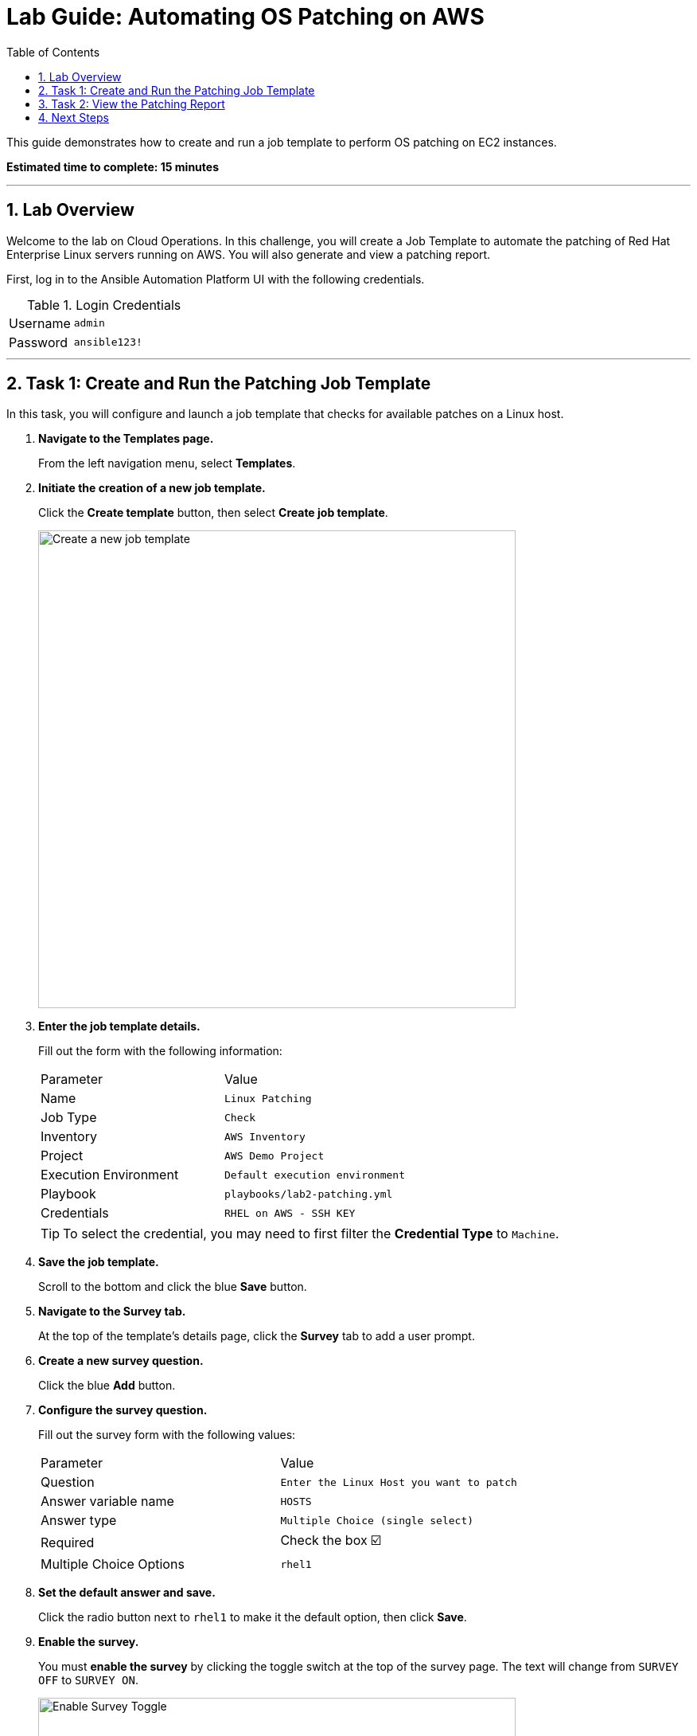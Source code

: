 = Lab Guide: Automating OS Patching on AWS
:toc:
:toc-title: Table of Contents
:sectnums:
:icons: font

This guide demonstrates how to create and run a job template to perform OS patching on EC2 instances.

*Estimated time to complete: 15 minutes*

---

== Lab Overview

Welcome to the lab on Cloud Operations. In this challenge, you will create a Job Template to automate the patching of Red Hat Enterprise Linux servers running on AWS. You will also generate and view a patching report.

First, log in to the Ansible Automation Platform UI with the following credentials.

.Login Credentials
[cols="1,2a"]
|===
| Username | `admin`
| Password | `ansible123!`
|===

---

== Task 1: Create and Run the Patching Job Template

In this task, you will configure and launch a job template that checks for available patches on a Linux host.

. **Navigate to the Templates page.**
+
From the left navigation menu, select *Templates*.

. **Initiate the creation of a new job template.**
+
Click the **Create template** button, then select **Create job template**.
+
image::https://github.com/HichamMourad/awsops25/blob/master/images/create_templates.png?raw=true[Create a new job template, 600, opts="border"]

. **Enter the job template details.**
+
Fill out the form with the following information:
+
[cols="1,1"]
|===
| Parameter | Value
| Name | `Linux Patching`
| Job Type | `Check`
| Inventory | `AWS Inventory`
| Project | `AWS Demo Project`
| Execution Environment | `Default execution environment`
| Playbook | `playbooks/lab2-patching.yml`
| Credentials | `RHEL on AWS - SSH KEY`
|===
+
TIP: To select the credential, you may need to first filter the *Credential Type* to `Machine`.

. **Save the job template.**
+
Scroll to the bottom and click the blue **Save** button.

. **Navigate to the Survey tab.**
+
At the top of the template's details page, click the **Survey** tab to add a user prompt.

. **Create a new survey question.**
+
Click the blue **Add** button.

. **Configure the survey question.**
+
Fill out the survey form with the following values:
+
[cols="1,1"]
|===
| Parameter | Value
| Question | `Enter the Linux Host you want to patch`
| Answer variable name | `HOSTS`
| Answer type | `Multiple Choice (single select)`
| Required | Check the box ☑️
| Multiple Choice Options | `rhel1`
|===

. **Set the default answer and save.**
+
Click the radio button next to `rhel1` to make it the default option, then click **Save**.

. **Enable the survey.**
+
You must **enable the survey** by clicking the toggle switch at the top of the survey page. The text will change from `SURVEY OFF` to `SURVEY ON`.
+
image::https://github.com/HichamMourad/awsops25/blob/master/images/survey_toggle_short.png?raw=true[Enable Survey Toggle, 600, opts="border"]

. **Launch the template.**
+
Click the **Launch** button in the top right.

. **Complete the survey and run the job.**
+
You will be prompted with the survey question. Since `rhel1` is already the default, click **Next**, review the details, and then click **Finish** to run the job.

NOTE: We set the *Job Type* to `Check`. This runs the playbook in "dry run" mode, showing what changes would be made without actually applying them. The job output will point to the patch reports, which we will examine in the next task.

---

== Task 2: View the Patching Report

The automation job generates HTML reports detailing the available patches.

. **Locate the report URLs in the job output.**
+
The output from the `Linux Patching` job will contain URLs for the generated reports. They will look similar to this:
+
* `http://<IP_ADDRESS>/reports/linux.html`
* `http://<IP_ADDRESS>/reports/linuxpatch.html`

. **View the reports.**
+
Copy and paste each URL into a new browser tab to view them. The `linuxpatch.html` report provides a detailed list of all package updates that would be installed or removed if the job were run in normal mode.

NOTE: While this challenge focuses on Linux, Ansible Automation Platform can be used to perform Windows patching with similar workflows.

---

== Next Steps

You have successfully completed this lab. Press the `Next` button in the lab environment to proceed to the next challenge.
